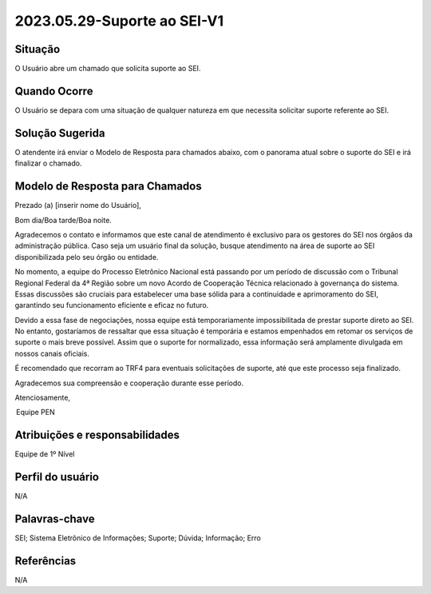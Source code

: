 2023.05.29-Suporte ao SEI-V1
============================

Situação  
~~~~~~~~

O Usuário abre um chamado que solicita suporte ao SEI.


Quando Ocorre
~~~~~~~~~~~~~~

O Usuário se depara com uma situação de qualquer natureza em que necessita solicitar suporte referente ao SEI.

Solução Sugerida
~~~~~~~~~~~~~~~~

O atendente irá enviar o Modelo de Resposta para chamados abaixo, com o panorama atual sobre o suporte do SEI e irá finalizar o chamado.

Modelo de Resposta para Chamados  
~~~~~~~~~~~~~~~~~~~~~~~~~~~~~~~~

Prezado (a) [inserir nome do Usuário],   

 

Bom dia/Boa tarde/Boa noite. 

 

Agradecemos o contato e informamos que este canal de atendimento é exclusivo para os gestores do SEI nos órgãos da administração pública. Caso seja um usuário final da solução, busque atendimento na área de suporte ao SEI disponibilizada pelo seu órgão ou entidade.  
 

No momento, a equipe do Processo Eletrônico Nacional está passando por um período de discussão com o Tribunal Regional Federal da 4ª Região sobre um novo Acordo de Cooperação Técnica relacionado à governança do sistema. Essas discussões são cruciais para estabelecer uma base sólida para a continuidade e aprimoramento do SEI, garantindo seu funcionamento eficiente e eficaz no futuro. 

 
Devido a essa fase de negociações, nossa equipe está temporariamente impossibilitada de prestar suporte direto ao SEI. No entanto, gostaríamos de ressaltar que essa situação é temporária e estamos empenhados em retomar os serviços de suporte o mais breve possível. Assim que o suporte for normalizado, essa informação será amplamente divulgada em nossos canais oficiais. 

 
É recomendado que recorram ao TRF4 para eventuais solicitações de suporte, até que este processo seja finalizado. 

Agradecemos sua compreensão e cooperação durante esse período. 

Atenciosamente,   

 

 Equipe PEN 


Atribuições e responsabilidades  
~~~~~~~~~~~~~~~~~~~~~~~~~~~~~~~~

Equipe de 1º Nível  

Perfil do usuário  
~~~~~~~~~~~~~~~~~~

N/A


Palavras-chave  
~~~~~~~~~~~~~~

SEI; Sistema Eletrônico de Informações; Suporte; Dúvida; Informação; Erro


Referências  
~~~~~~~~~~~~

N/A